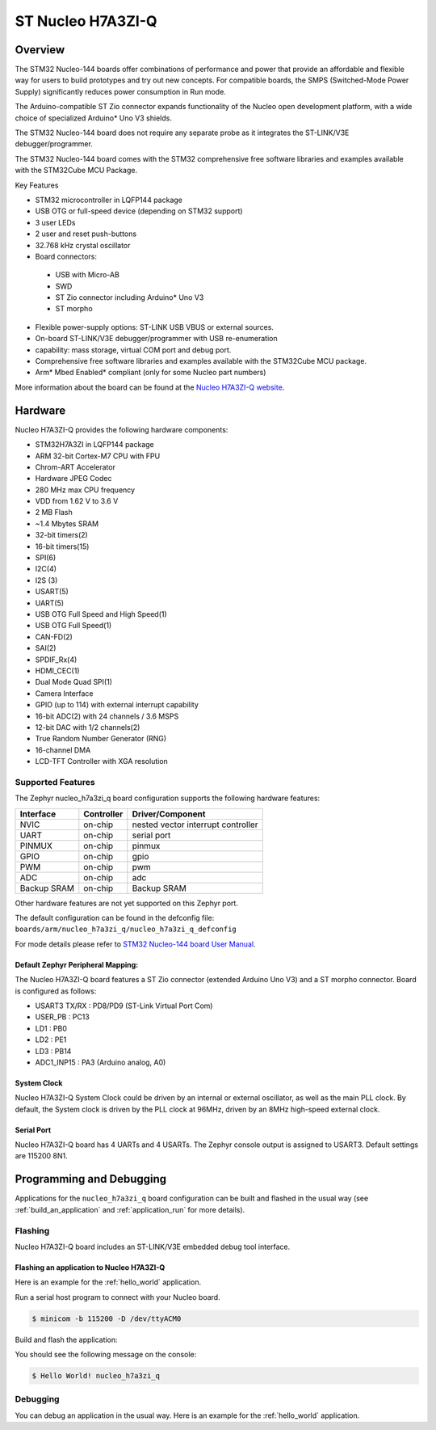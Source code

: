 .. _nucleo_h7a3zi_q_board:

ST Nucleo H7A3ZI-Q
##################

Overview
********

The STM32 Nucleo-144 boards offer combinations of performance and power that
provide an affordable and flexible way for users to build prototypes and try
out new concepts. For compatible boards, the SMPS (Switched-Mode Power Supply)
significantly reduces power consumption in Run mode.

The Arduino-compatible ST Zio connector expands functionality of the Nucleo
open development platform, with a wide choice of specialized Arduino* Uno V3
shields.

The STM32 Nucleo-144 board does not require any separate probe as it integrates
the ST-LINK/V3E debugger/programmer.

The STM32 Nucleo-144 board comes with the STM32 comprehensive free software
libraries and examples available with the STM32Cube MCU Package.

Key Features

- STM32 microcontroller in LQFP144 package
- USB OTG or full-speed device (depending on STM32 support)
- 3 user LEDs
- 2 user and reset push-buttons
- 32.768 kHz crystal oscillator
- Board connectors:

 - USB with Micro-AB
 - SWD
 - ST Zio connector including Arduino* Uno V3
 - ST morpho

- Flexible power-supply options: ST-LINK USB VBUS or external sources.
- On-board ST-LINK/V3E debugger/programmer with USB re-enumeration
- capability: mass storage, virtual COM port and debug port.
- Comprehensive free software libraries and examples available with the
  STM32Cube MCU package.
- Arm* Mbed Enabled* compliant (only for some Nucleo part numbers)

.. image:: img/nucleo_h7a3zi_q.jpg
   :width: 1000px
   :align: center
   :height: 1498px
   :alt: Nucleo H7A3ZI-Q

More information about the board can be found at the `Nucleo H7A3ZI-Q website`_.

Hardware
********

Nucleo H7A3ZI-Q provides the following hardware components:

- STM32H7A3ZI in LQFP144 package
- ARM 32-bit Cortex-M7 CPU with FPU
- Chrom-ART Accelerator
- Hardware JPEG Codec
- 280 MHz max CPU frequency
- VDD from 1.62 V to 3.6 V
- 2 MB Flash
- ~1.4 Mbytes SRAM
- 32-bit timers(2)
- 16-bit timers(15)
- SPI(6)
- I2C(4)
- I2S (3)
- USART(5)
- UART(5)
- USB OTG Full Speed and High Speed(1)
- USB OTG Full Speed(1)
- CAN-FD(2)
- SAI(2)
- SPDIF_Rx(4)
- HDMI_CEC(1)
- Dual Mode Quad SPI(1)
- Camera Interface
- GPIO (up to 114) with external interrupt capability
- 16-bit ADC(2) with 24 channels / 3.6 MSPS
- 12-bit DAC with 1/2 channels(2)
- True Random Number Generator (RNG)
- 16-channel DMA
- LCD-TFT Controller with XGA resolution

Supported Features
==================

The Zephyr nucleo_h7a3zi_q board configuration supports the following hardware
features:

+-------------+------------+------------------------------------+
| Interface   | Controller | Driver/Component                   |
+=============+============+====================================+
| NVIC        | on-chip    | nested vector interrupt controller |
+-------------+------------+------------------------------------+
| UART        | on-chip    | serial port                        |
+-------------+------------+------------------------------------+
| PINMUX      | on-chip    | pinmux                             |
+-------------+------------+------------------------------------+
| GPIO        | on-chip    | gpio                               |
+-------------+------------+------------------------------------+
| PWM         | on-chip    | pwm                                |
+-------------+------------+------------------------------------+
| ADC         | on-chip    | adc                                |
+-------------+------------+------------------------------------+
| Backup SRAM | on-chip    | Backup SRAM                        |
+-------------+------------+------------------------------------+



Other hardware features are not yet supported on this Zephyr port.

The default configuration can be found in the defconfig file:
``boards/arm/nucleo_h7a3zi_q/nucleo_h7a3zi_q_defconfig``

For mode details please refer to `STM32 Nucleo-144 board User Manual`_.

Default Zephyr Peripheral Mapping:
----------------------------------

The Nucleo H7A3ZI-Q board features a ST Zio connector (extended Arduino Uno V3)
and a ST morpho connector. Board is configured as follows:

- USART3 TX/RX : PD8/PD9 (ST-Link Virtual Port Com)
- USER_PB : PC13
- LD1 : PB0
- LD2 : PE1
- LD3 : PB14
- ADC1_INP15 : PA3 (Arduino analog, A0)

System Clock
------------

Nucleo H7A3ZI-Q System Clock could be driven by an internal or external
oscillator, as well as the main PLL clock. By default, the System clock is
driven by the PLL clock at 96MHz, driven by an 8MHz high-speed external clock.

Serial Port
-----------

Nucleo H7A3ZI-Q board has 4 UARTs and 4 USARTs. The Zephyr console output is
assigned to USART3. Default settings are 115200 8N1.

Programming and Debugging
*************************

Applications for the ``nucleo_h7a3zi_q`` board configuration can be built and
flashed in the usual way (see :ref:`build_an_application` and
:ref:`application_run` for more details).

Flashing
========

Nucleo H7A3ZI-Q board includes an ST-LINK/V3E embedded debug tool interface.

Flashing an application to Nucleo H7A3ZI-Q
------------------------------------------

Here is an example for the :ref:`hello_world` application.

Run a serial host program to connect with your Nucleo board.

.. code-block:: console

   $ minicom -b 115200 -D /dev/ttyACM0

Build and flash the application:

.. zephyr-app-commands::
   :zephyr-app: samples/hello_world
   :board: nucleo_h7a3zi_q
   :goals: build flash

You should see the following message on the console:

.. code-block:: console

   $ Hello World! nucleo_h7a3zi_q

Debugging
=========

You can debug an application in the usual way.  Here is an example for the
:ref:`hello_world` application.

.. zephyr-app-commands::
   :zephyr-app: samples/hello_world
   :board: nucleo_h7a3zi_q
   :maybe-skip-config:
   :goals: debug

.. _Nucleo H7A3ZI-Q website:
   https://www.st.com/en/evaluation-tools/nucleo-h7a3zi-q.html#overview

.. _STM32 Nucleo-144 board User Manual:
   https://www.st.com/resource/en/user_manual/um2408-stm32h7-nucleo144-boards-mb1363-stmicroelectronics.pdf

.. _STM32H7A3ZI-Q on www.st.com:
   https://www.st.com/en/microcontrollers-microprocessors/stm32h7a3zi.html

.. _STM32H7A3ZI-Q reference manual:
   https://www.st.com/resource/en/reference_manual/rm0455-stm32h7a37b3-and-stm32h7b0-value-line-advanced-armbased-32bit-mcus-stmicroelectronics.pdf
